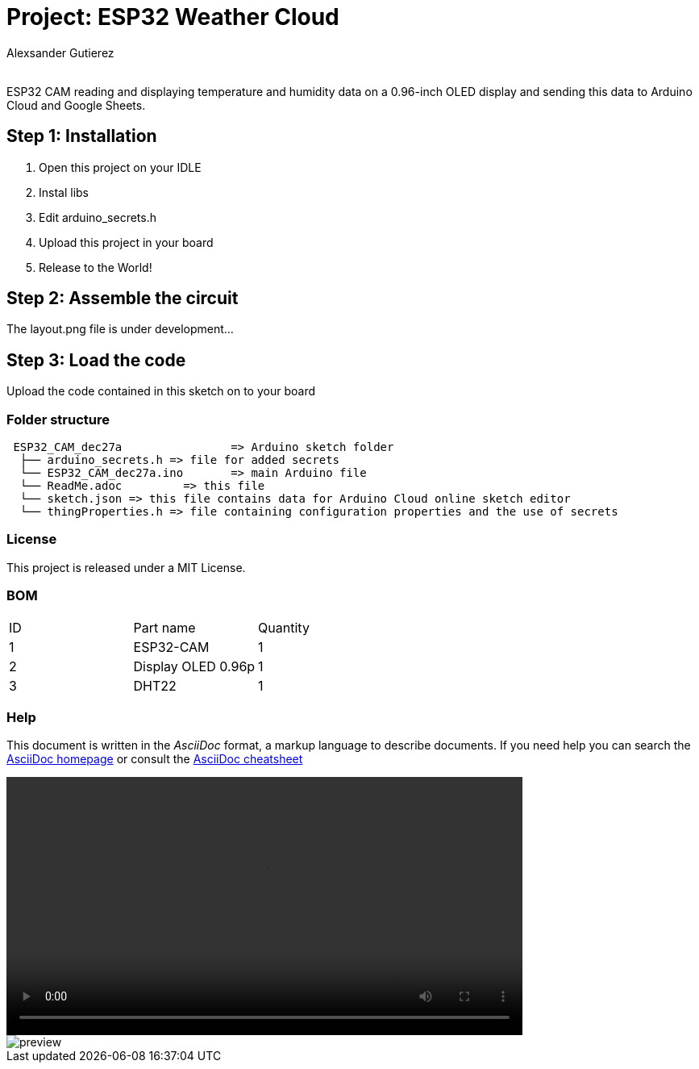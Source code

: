 :Author: Alexsander Gutierez
:Email:
:Date: 27/12/2023
:Revision: version#
:License: Public Domain

= Project: ESP32 Weather Cloud

ESP32 CAM reading and displaying temperature and humidity data on a 0.96-inch OLED display and sending this data to Arduino Cloud and Google Sheets.

== Step 1: Installation

1. Open this project on your IDLE
2. Instal libs
2. Edit arduino_secrets.h
3. Upload this project in your board
3. Release to the World!

== Step 2: Assemble the circuit

The layout.png file is under development...

== Step 3: Load the code

Upload the code contained in this sketch on to your board

=== Folder structure

....
 ESP32_CAM_dec27a                => Arduino sketch folder
  ├── arduino_secrets.h => file for added secrets
  └── ESP32_CAM_dec27a.ino       => main Arduino file
  └── ReadMe.adoc         => this file
  └── sketch.json => this file contains data for Arduino Cloud online sketch editor
  └── thingProperties.h => file containing configuration properties and the use of secrets
....

=== License
This project is released under a MIT License.

=== BOM

|===
| ID | Part name      |  Quantity
| 1 | ESP32-CAM   |  1       
| 2 | Display OLED 0.96p          | 1
| 3| DHT22| 1         
|===


=== Help
This document is written in the _AsciiDoc_ format, a markup language to describe documents. 
If you need help you can search the http://www.methods.co.nz/asciidoc[AsciiDoc homepage]
or consult the http://powerman.name/doc/asciidoc[AsciiDoc cheatsheet]

video::preview.mp4[width=640,start=60,opts=autoplay]
image::preview.gif[]